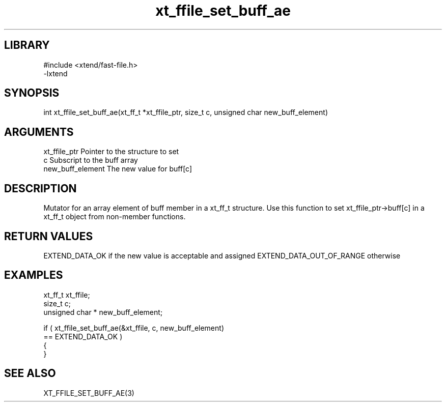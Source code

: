 \" Generated by c2man from xt_ffile_set_buff_ae.c
.TH xt_ffile_set_buff_ae 3

.SH LIBRARY
\" Indicate #includes, library name, -L and -l flags
.nf
.na
#include <xtend/fast-file.h>
-lxtend
.ad
.fi

\" Convention:
\" Underline anything that is typed verbatim - commands, etc.
.SH SYNOPSIS
.PP
.nf
.na
int     xt_ffile_set_buff_ae(xt_ff_t *xt_ffile_ptr, size_t c, unsigned char  new_buff_element)
.ad
.fi

.SH ARGUMENTS
.nf
.na
xt_ffile_ptr    Pointer to the structure to set
c               Subscript to the buff array
new_buff_element The new value for buff[c]
.ad
.fi

.SH DESCRIPTION

Mutator for an array element of buff member in a xt_ff_t
structure. Use this function to set xt_ffile_ptr->buff[c]
in a xt_ff_t object from non-member functions.

.SH RETURN VALUES

EXTEND_DATA_OK if the new value is acceptable and assigned
EXTEND_DATA_OUT_OF_RANGE otherwise

.SH EXAMPLES
.nf
.na

xt_ff_t      xt_ffile;
size_t          c;
unsigned char * new_buff_element;

if ( xt_ffile_set_buff_ae(&xt_ffile, c, new_buff_element)
        == EXTEND_DATA_OK )
{
}
.ad
.fi

.SH SEE ALSO

XT_FFILE_SET_BUFF_AE(3)

